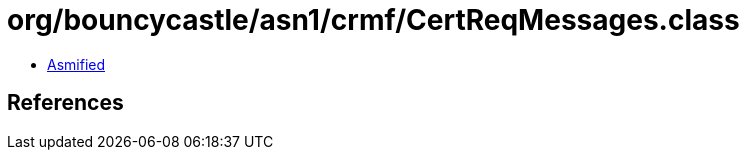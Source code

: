 = org/bouncycastle/asn1/crmf/CertReqMessages.class

 - link:CertReqMessages-asmified.java[Asmified]

== References

